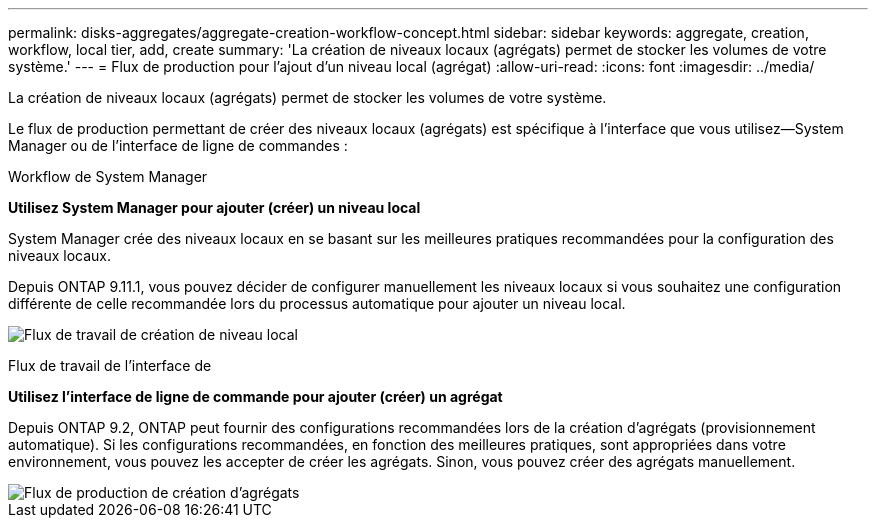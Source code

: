 ---
permalink: disks-aggregates/aggregate-creation-workflow-concept.html 
sidebar: sidebar 
keywords: aggregate, creation, workflow, local tier, add, create 
summary: 'La création de niveaux locaux (agrégats) permet de stocker les volumes de votre système.' 
---
= Flux de production pour l'ajout d'un niveau local (agrégat)
:allow-uri-read: 
:icons: font
:imagesdir: ../media/


[role="lead"]
La création de niveaux locaux (agrégats) permet de stocker les volumes de votre système.

Le flux de production permettant de créer des niveaux locaux (agrégats) est spécifique à l'interface que vous utilisez--System Manager ou de l'interface de ligne de commandes :

[role="tabbed-block"]
====
.Workflow de System Manager
--
*Utilisez System Manager pour ajouter (créer) un niveau local*

System Manager crée des niveaux locaux en se basant sur les meilleures pratiques recommandées pour la configuration des niveaux locaux.

Depuis ONTAP 9.11.1, vous pouvez décider de configurer manuellement les niveaux locaux si vous souhaitez une configuration différente de celle recommandée lors du processus automatique pour ajouter un niveau local.

image:../media/workflow-add-create-local-tier.png["Flux de travail de création de niveau local"]

--
.Flux de travail de l'interface de
--
*Utilisez l'interface de ligne de commande pour ajouter (créer) un agrégat*

Depuis ONTAP 9.2, ONTAP peut fournir des configurations recommandées lors de la création d'agrégats (provisionnement automatique).  Si les configurations recommandées, en fonction des meilleures pratiques, sont appropriées dans votre environnement, vous pouvez les accepter de créer les agrégats. Sinon, vous pouvez créer des agrégats manuellement.

image::../media/aggregate-creation-workflow.gif[Flux de production de création d'agrégats]

--
====